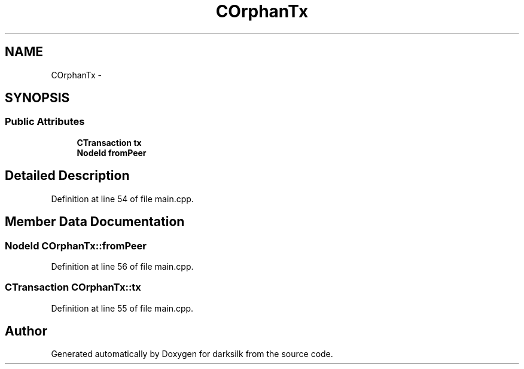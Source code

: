 .TH "COrphanTx" 3 "Wed Feb 10 2016" "Version 1.0.0.0" "darksilk" \" -*- nroff -*-
.ad l
.nh
.SH NAME
COrphanTx \- 
.SH SYNOPSIS
.br
.PP
.SS "Public Attributes"

.in +1c
.ti -1c
.RI "\fBCTransaction\fP \fBtx\fP"
.br
.ti -1c
.RI "\fBNodeId\fP \fBfromPeer\fP"
.br
.in -1c
.SH "Detailed Description"
.PP 
Definition at line 54 of file main\&.cpp\&.
.SH "Member Data Documentation"
.PP 
.SS "\fBNodeId\fP COrphanTx::fromPeer"

.PP
Definition at line 56 of file main\&.cpp\&.
.SS "\fBCTransaction\fP COrphanTx::tx"

.PP
Definition at line 55 of file main\&.cpp\&.

.SH "Author"
.PP 
Generated automatically by Doxygen for darksilk from the source code\&.
